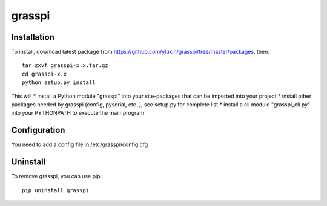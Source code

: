 grasspi
=======

Installation
------------

To install, download latest package from https://github.com/ylukin/grasspi/tree/master/packages, then::

    tar zxvf grasspi-x.x.tar.gz
    cd grasspi-x.x
    python setup.py install

This will 
* install a Python module "grasspi" into your site-packages that can be imported into your project
* install other packages needed by grasspi (config, pyserial, etc..), see setup.py for complete list
* install a cli module "grasspi_cli.py" into your PYTHONPATH to execute the main program  

Configuration
-------------

You need to add a config file in /etc/grasspi/config.cfg

Uninstall
-------------

To remove grasspi, you can use pip::

    pip uninstall grasspi

	
